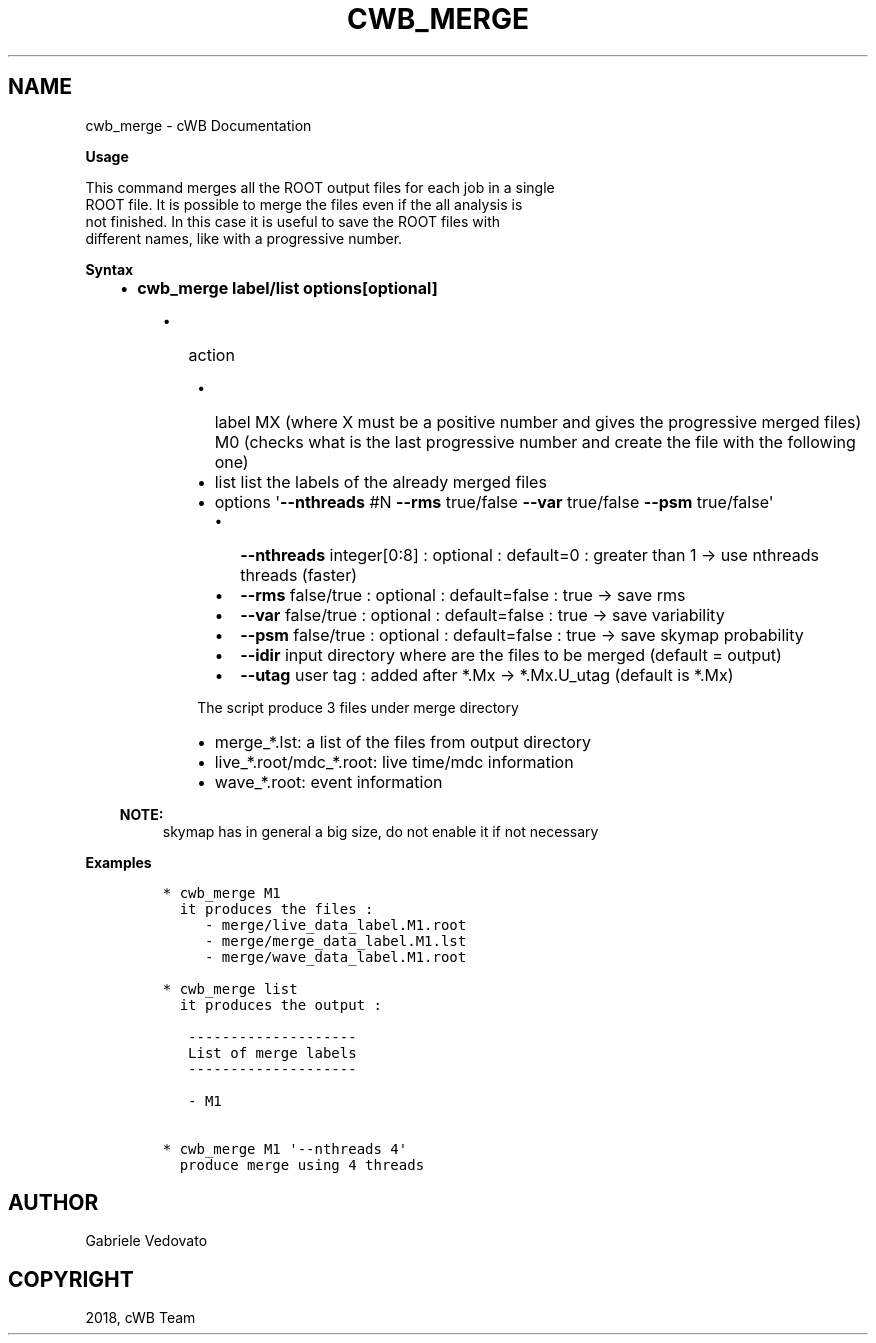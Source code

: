 .\" Man page generated from reStructuredText.
.
.TH "CWB_MERGE" "1" "Jan 14, 2019" "" "coherent WaveBurst"
.SH NAME
cwb_merge \- cWB Documentation
.
.nr rst2man-indent-level 0
.
.de1 rstReportMargin
\\$1 \\n[an-margin]
level \\n[rst2man-indent-level]
level margin: \\n[rst2man-indent\\n[rst2man-indent-level]]
-
\\n[rst2man-indent0]
\\n[rst2man-indent1]
\\n[rst2man-indent2]
..
.de1 INDENT
.\" .rstReportMargin pre:
. RS \\$1
. nr rst2man-indent\\n[rst2man-indent-level] \\n[an-margin]
. nr rst2man-indent-level +1
.\" .rstReportMargin post:
..
.de UNINDENT
. RE
.\" indent \\n[an-margin]
.\" old: \\n[rst2man-indent\\n[rst2man-indent-level]]
.nr rst2man-indent-level -1
.\" new: \\n[rst2man-indent\\n[rst2man-indent-level]]
.in \\n[rst2man-indent\\n[rst2man-indent-level]]u
..
.nf

.fi
.sp
.nf

\fBUsage\fP

This command merges all the ROOT output files for each job in a single
ROOT file. It is possible to merge the files even if the all analysis is
not finished. In this case it is useful to save the ROOT files with
different names, like with a progressive number.

\fBSyntax\fP

.fi
.sp
.INDENT 0.0
.INDENT 3.5
.INDENT 0.0
.IP \(bu 2
\fBcwb_merge label/list options[optional]\fP
.UNINDENT
.INDENT 0.0
.INDENT 3.5
.INDENT 0.0
.IP \(bu 2
action
.UNINDENT
.INDENT 0.0
.INDENT 3.5
.INDENT 0.0
.IP \(bu 2
label MX (where X must be a positive number and gives the progressive merged files)
M0 (checks what is the last progressive number and create the file with the following one)
.IP \(bu 2
list list the labels of the already merged files
.IP \(bu 2
options \(aq\fB\-\-nthreads\fP #N \fB\-\-rms\fP true/false \fB\-\-var\fP true/false \fB\-\-psm\fP true/false\(aq
.INDENT 2.0
.IP \(bu 2
\fB\-\-nthreads\fP integer[0:8] : optional : default=0 : greater
than 1 \-> use nthreads threads (faster)
.IP \(bu 2
\fB\-\-rms\fP false/true : optional : default=false : true \-> save
rms
.IP \(bu 2
\fB\-\-var\fP false/true : optional : default=false : true \-> save
variability
.IP \(bu 2
\fB\-\-psm\fP false/true : optional : default=false : true \-> save
skymap probability
.IP \(bu 2
\fB\-\-idir\fP input directory where are the files to be merged
(default = output)
.IP \(bu 2
\fB\-\-utag\fP user tag : added after *.Mx \-> *.Mx.U_utag
(default is *.Mx)
.UNINDENT
.UNINDENT
.sp
The script produce 3 files under merge directory
.INDENT 0.0
.IP \(bu 2
merge_*.lst: a list of the files from output directory
.IP \(bu 2
live_*.root/mdc_*.root: live time/mdc information
.IP \(bu 2
wave_*.root: event information
.UNINDENT
.UNINDENT
.UNINDENT
.UNINDENT
.UNINDENT
.sp
\fBNOTE:\fP
.INDENT 0.0
.INDENT 3.5
skymap has in general a big size, do not enable it if not necessary
.UNINDENT
.UNINDENT
.UNINDENT
.UNINDENT
.nf

\fBExamples\fP

.fi
.sp
.INDENT 0.0
.INDENT 3.5
.INDENT 0.0
.INDENT 3.5
.sp
.nf
.ft C
* cwb_merge M1
  it produces the files :
     \- merge/live_data_label.M1.root
     \- merge/merge_data_label.M1.lst
     \- merge/wave_data_label.M1.root

* cwb_merge list
  it produces the output :

   \-\-\-\-\-\-\-\-\-\-\-\-\-\-\-\-\-\-\-\-
   List of merge labels
   \-\-\-\-\-\-\-\-\-\-\-\-\-\-\-\-\-\-\-\-

   \- M1

* cwb_merge M1 \(aq\-\-nthreads 4\(aq
  produce merge using 4 threads
.ft P
.fi
.UNINDENT
.UNINDENT
.UNINDENT
.UNINDENT
.SH AUTHOR
Gabriele Vedovato
.SH COPYRIGHT
2018, cWB Team
.\" Generated by docutils manpage writer.
.

